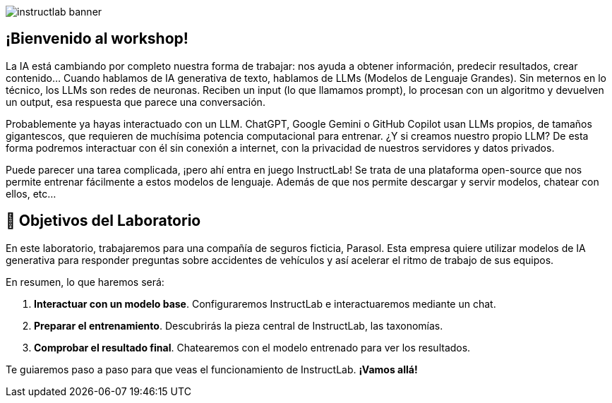 


image::instructlab-banner.png[]

[#instructlab]
== ¡Bienvenido al workshop!

La IA está cambiando por completo nuestra forma de trabajar: nos ayuda a obtener información, predecir resultados, crear contenido... Cuando hablamos de IA generativa de texto, hablamos de LLMs (Modelos de Lenguaje Grandes). Sin meternos en lo técnico, los LLMs son redes de neuronas. Reciben un input (lo que llamamos prompt), lo procesan con un algoritmo y devuelven un output, esa respuesta que parece una conversación. 

Probablemente ya hayas interactuado con un LLM. ChatGPT, Google Gemini o GitHub Copilot usan LLMs propios, de tamaños gigantescos, que requieren de muchísima potencia computacional para entrenar. ¿Y si creamos nuestro propio LLM? De esta forma podremos interactuar con él sin conexión a internet, con la privacidad de nuestros servidores y datos privados.

Puede parecer una tarea complicada, ¡pero ahí entra en juego InstructLab! Se trata de una plataforma open-source que nos permite entrenar fácilmente a estos modelos de lenguaje. Además de que nos permite descargar y servir modelos, chatear con ellos, etc...

[#objetivos]

== 🏁 Objetivos del Laboratorio

En este laboratorio, trabajaremos para una compañía de seguros ficticia, Parasol. Esta empresa quiere utilizar modelos de IA generativa para responder preguntas sobre accidentes de vehículos y así acelerar el ritmo de trabajo de sus equipos.

En resumen, lo que haremos será:

1. *Interactuar con un modelo base*. Configuraremos InstructLab e interactuaremos mediante un chat.
2. *Preparar el entrenamiento*. Descubrirás la pieza central de InstructLab, las taxonomías.
3. *Comprobar el resultado final*. Chatearemos con el modelo entrenado para ver los resultados.

Te guiaremos paso a paso para que veas el funcionamiento de InstructLab. *¡Vamos allá!*